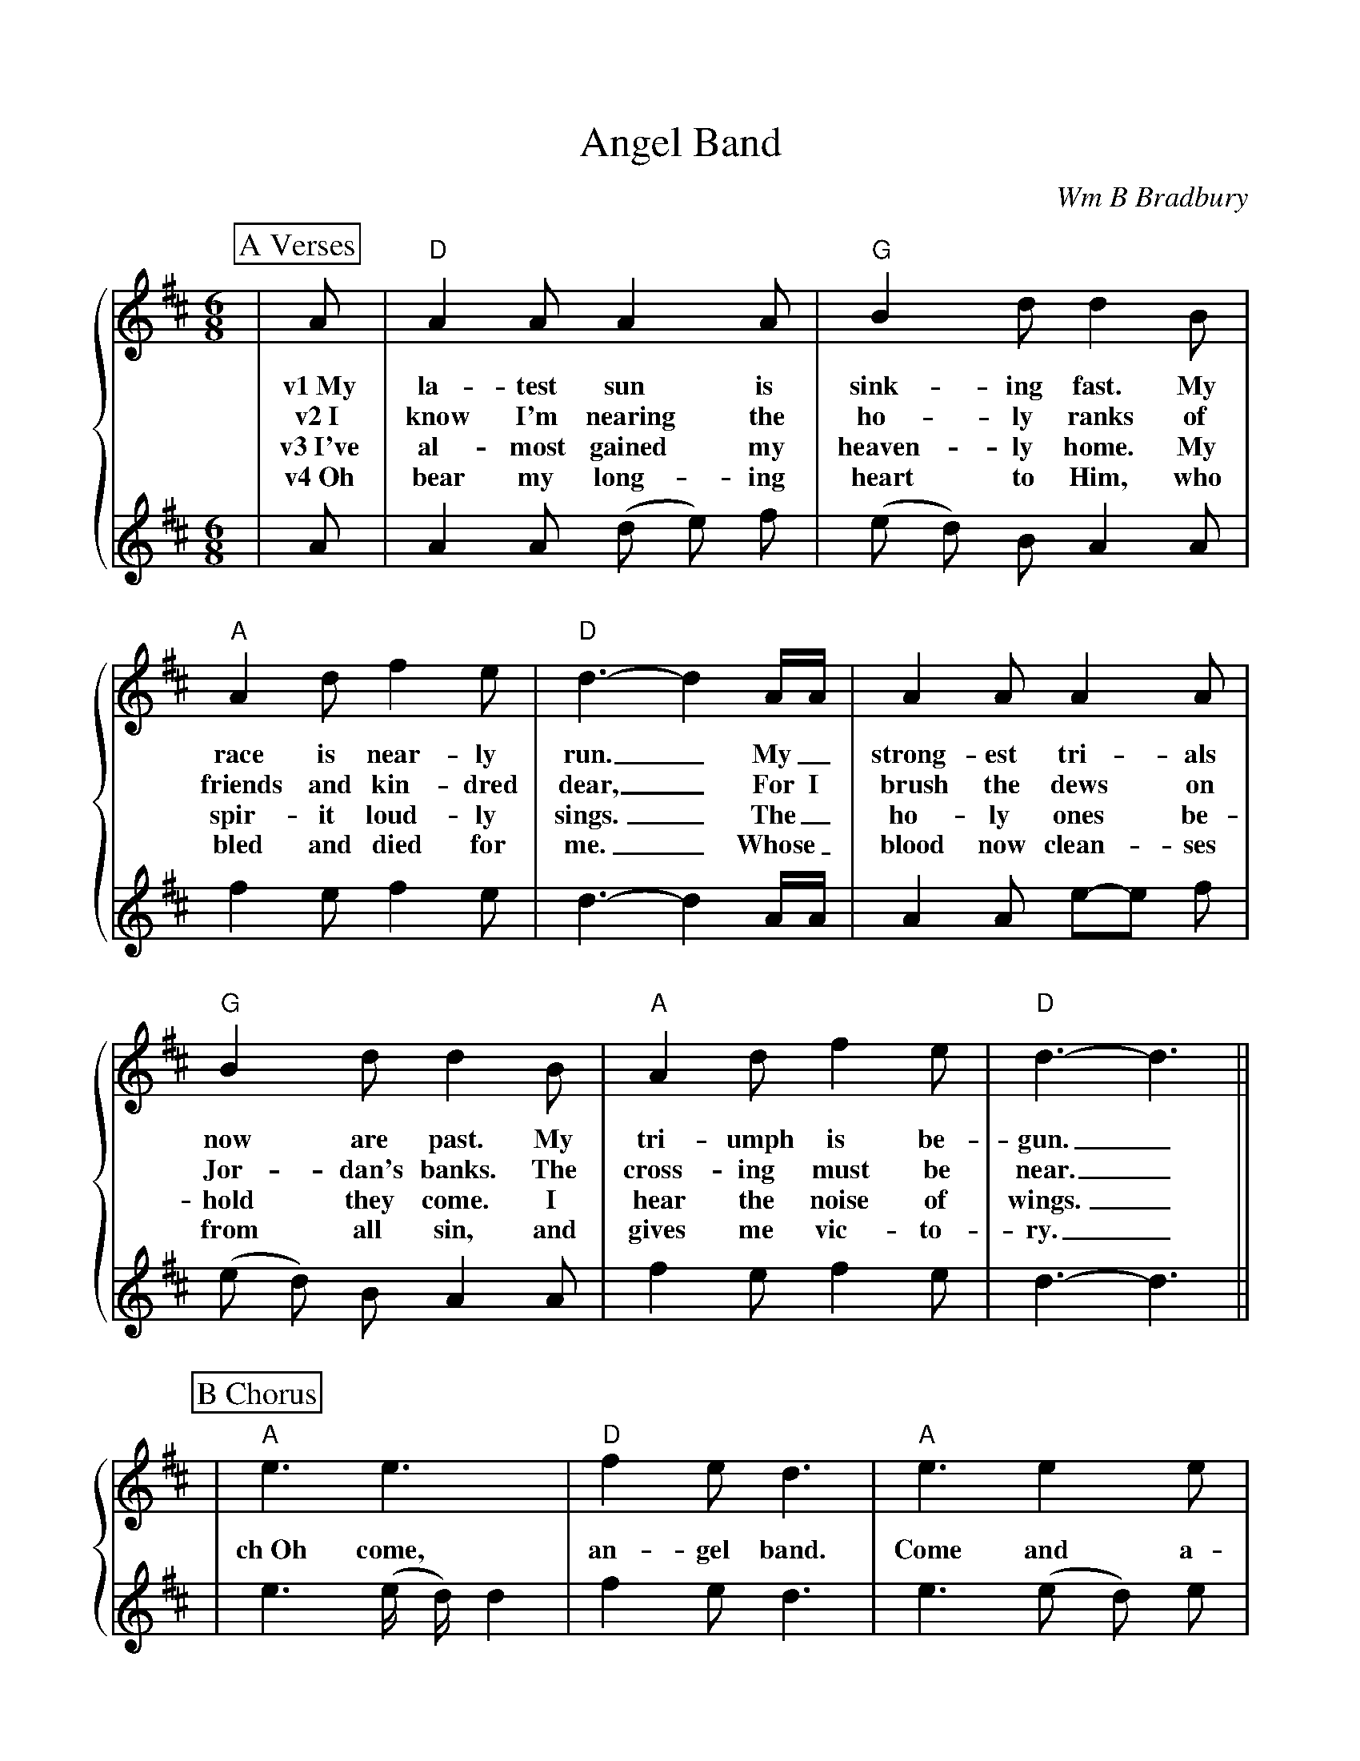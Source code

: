 %%scale 0.95
%%format dulcimer.fmt
X:1
T:Angel Band
C:Wm B Bradbury
M:6/8
L:1/8
K:D
%%staves {1 2}
%%continueall 1
%%partsbox 1
P:A Verses
V:1
|A|"D"A2 A A2 A|"G"B2 d d2 B|"A"A2 d f2 e|"D"d3-d2 A/2A/2
w:v1~My la-test sun is sink-ing fast. My race is near-ly run._ My_
w:v2~I know I'm nearing the ho-ly ranks of friends and kin-dred dear,_ For I
w:v3~I've al-most gained my heaven-ly home. My spir-it loud-ly sings._ The_
w:v4~Oh bear my long-ing heart to Him, who bled and died for me._ Whose_
V:2
|A|A2 A (d e) f|(e d) B A2 A|f2 e f2 e|d3-d2 A/2A/2 
V:1
|A2 A A2 A|"G"B2 d d2 B|"A"A2 d f2 e|"D"d3-d3||
w:strong-est tri-als now are past. My tri-umph is be-gun._
w:brush the dews on Jor-dan's banks. The cross-ing must be near._
w:ho-ly ones be-hold they come. I hear the noise of wings._
w:blood now clean-ses from all sin, and gives me vic-to-ry._
V:2
|A2 A e-e f|(e d) B A2 A|f2 e f2 e|d3-d3|| 
P:B Chorus
V:1
|"A"e3 e3|"D"f2 e d3|"A"e3 e2 e|"D"f2 e d2 A|"G"ddd edB|"D"A2 F A2 A|"F#m"d2 d "A"e2 e
w:ch~Oh come, an-gel band. Come and a-round me stand. Oh bear me a-way on your snow-y wings to my im-mor-tal
V:2
|e3 (e/2 d/2) d2|f2 e d3|e3 (e d) e|f2 e d2 d|d d d e d B|A2 d d2 A|d2 d (e/2 d/2) d d
V:1
|"D"f3-f2 A|"G"ddd edB|"D"A2 F A2 A|d2 d "A"f2 e|"D"d3- d2||
w:home._ Oh bear me a-way on your snow-y wings to my im-mor-tal home._
V:2
|f2-f/2e/2 d2 d|d d d e d B|(A2 d) d2 A|d2 e f2 (e/2d/2|d3-d2||
